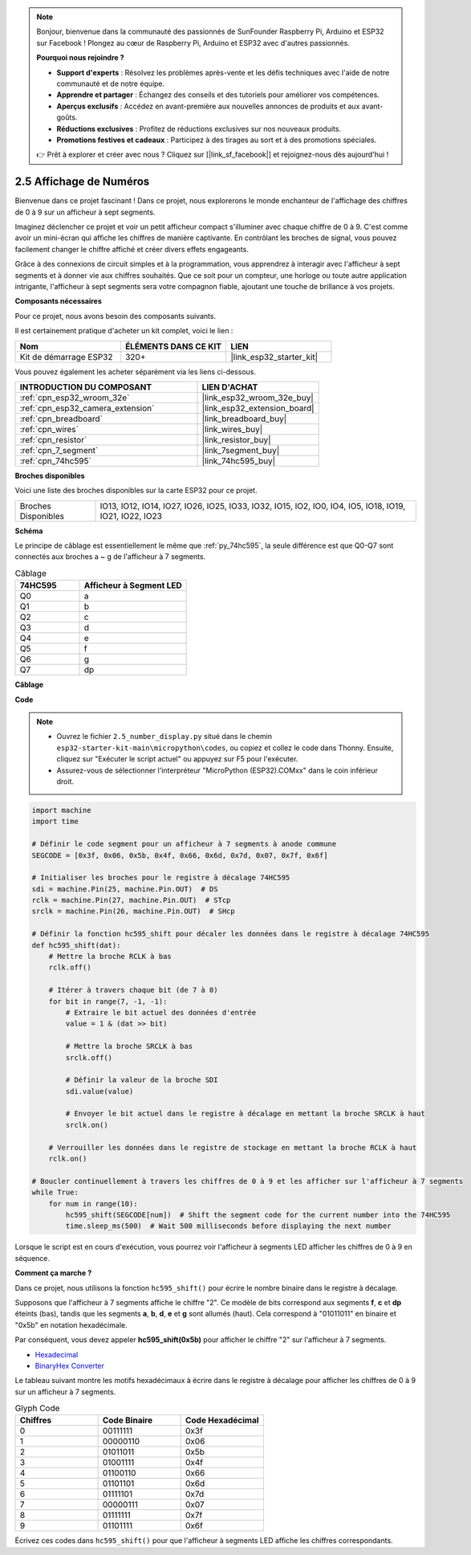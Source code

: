 .. note::

    Bonjour, bienvenue dans la communauté des passionnés de SunFounder Raspberry Pi, Arduino et ESP32 sur Facebook ! Plongez au cœur de Raspberry Pi, Arduino et ESP32 avec d'autres passionnés.

    **Pourquoi nous rejoindre ?**

    - **Support d'experts** : Résolvez les problèmes après-vente et les défis techniques avec l'aide de notre communauté et de notre équipe.
    - **Apprendre et partager** : Échangez des conseils et des tutoriels pour améliorer vos compétences.
    - **Aperçus exclusifs** : Accédez en avant-première aux nouvelles annonces de produits et aux avant-goûts.
    - **Réductions exclusives** : Profitez de réductions exclusives sur nos nouveaux produits.
    - **Promotions festives et cadeaux** : Participez à des tirages au sort et à des promotions spéciales.

    👉 Prêt à explorer et créer avec nous ? Cliquez sur [|link_sf_facebook|] et rejoignez-nous dès aujourd'hui !

.. _py_7_segment:

2.5 Affichage de Numéros 
=================================

Bienvenue dans ce projet fascinant ! Dans ce projet, nous explorerons le monde enchanteur de l'affichage des chiffres de 0 à 9 sur un afficheur à sept segments.

Imaginez déclencher ce projet et voir un petit afficheur compact s'illuminer avec chaque chiffre de 0 à 9. C'est comme avoir un mini-écran qui affiche les chiffres de manière captivante. En contrôlant les broches de signal, vous pouvez facilement changer le chiffre affiché et créer divers effets engageants.

Grâce à des connexions de circuit simples et à la programmation, vous apprendrez à interagir avec l'afficheur à sept segments et à donner vie aux chiffres souhaités. Que ce soit pour un compteur, une horloge ou toute autre application intrigante, l'afficheur à sept segments sera votre compagnon fiable, ajoutant une touche de brillance à vos projets.

**Composants nécessaires**

Pour ce projet, nous avons besoin des composants suivants.

Il est certainement pratique d'acheter un kit complet, voici le lien :

.. list-table::
    :widths: 20 20 20
    :header-rows: 1

    *   - Nom	
        - ÉLÉMENTS DANS CE KIT
        - LIEN
    *   - Kit de démarrage ESP32
        - 320+
        - |link_esp32_starter_kit|

Vous pouvez également les acheter séparément via les liens ci-dessous.

.. list-table::
    :widths: 30 20
    :header-rows: 1

    *   - INTRODUCTION DU COMPOSANT
        - LIEN D'ACHAT

    *   - :ref:`cpn_esp32_wroom_32e`
        - |link_esp32_wroom_32e_buy|
    *   - :ref:`cpn_esp32_camera_extension`
        - |link_esp32_extension_board|
    *   - :ref:`cpn_breadboard`
        - |link_breadboard_buy|
    *   - :ref:`cpn_wires`
        - |link_wires_buy|
    *   - :ref:`cpn_resistor`
        - |link_resistor_buy|
    *   - :ref:`cpn_7_segment`
        - |link_7segment_buy|
    *   - :ref:`cpn_74hc595`
        - |link_74hc595_buy|

**Broches disponibles**

Voici une liste des broches disponibles sur la carte ESP32 pour ce projet.

.. list-table::
    :widths: 5 20 

    * - Broches Disponibles
      - IO13, IO12, IO14, IO27, IO26, IO25, IO33, IO32, IO15, IO2, IO0, IO4, IO5, IO18, IO19, IO21, IO22, IO23

**Schéma**

.. image:: ../../img/circuit/circuit_2.5_74hc595_7_segment.png

Le principe de câblage est essentiellement le même que :ref:`py_74hc595`, la seule différence est que Q0-Q7 sont connectés aux broches a ~ g de l'afficheur à 7 segments.

.. list-table:: Câblage
    :widths: 15 25
    :header-rows: 1

    *   - 74HC595
        - Afficheur à Segment LED
    *   - Q0
        - a
    *   - Q1
        - b
    *   - Q2
        - c
    *   - Q3
        - d
    *   - Q4
        - e
    *   - Q5
        - f
    *   - Q6
        - g
    *   - Q7
        - dp

**Câblage**

.. image:: ../../img/wiring/2.5_segment_bb.png

**Code**

.. note::

    * Ouvrez le fichier ``2.5_number_display.py`` situé dans le chemin ``esp32-starter-kit-main\micropython\codes``, ou copiez et collez le code dans Thonny. Ensuite, cliquez sur "Exécuter le script actuel" ou appuyez sur F5 pour l'exécuter.
    * Assurez-vous de sélectionner l'interpréteur "MicroPython (ESP32).COMxx" dans le coin inférieur droit.

.. code-block:: python

    import machine
    import time

    # Définir le code segment pour un afficheur à 7 segments à anode commune
    SEGCODE = [0x3f, 0x06, 0x5b, 0x4f, 0x66, 0x6d, 0x7d, 0x07, 0x7f, 0x6f]

    # Initialiser les broches pour le registre à décalage 74HC595
    sdi = machine.Pin(25, machine.Pin.OUT)  # DS
    rclk = machine.Pin(27, machine.Pin.OUT)  # STcp
    srclk = machine.Pin(26, machine.Pin.OUT)  # SHcp

    # Définir la fonction hc595_shift pour décaler les données dans le registre à décalage 74HC595
    def hc595_shift(dat):
        # Mettre la broche RCLK à bas
        rclk.off()
        
        # Itérer à travers chaque bit (de 7 à 0)
        for bit in range(7, -1, -1):
            # Extraire le bit actuel des données d'entrée
            value = 1 & (dat >> bit)
            
            # Mettre la broche SRCLK à bas
            srclk.off()
            
            # Définir la valeur de la broche SDI
            sdi.value(value)
            
            # Envoyer le bit actuel dans le registre à décalage en mettant la broche SRCLK à haut
            srclk.on()
            
        # Verrouiller les données dans le registre de stockage en mettant la broche RCLK à haut
        rclk.on()

    # Boucler continuellement à travers les chiffres de 0 à 9 et les afficher sur l'afficheur à 7 segments
    while True:
        for num in range(10):
            hc595_shift(SEGCODE[num])  # Shift the segment code for the current number into the 74HC595
            time.sleep_ms(500)  # Wait 500 milliseconds before displaying the next number


Lorsque le script est en cours d'exécution, vous pourrez voir l'afficheur à segments LED afficher les chiffres de 0 à 9 en séquence.

**Comment ça marche ?**

Dans ce projet, nous utilisons la fonction ``hc595_shift()`` pour écrire le nombre binaire dans le registre à décalage.

Supposons que l'afficheur à 7 segments affiche le chiffre "2". Ce modèle de bits correspond aux segments **f**, **c** et **dp** éteints (bas), tandis que les segments **a**, **b**, **d**, **e** et **g** sont allumés (haut). Cela correspond à "01011011" en binaire et "0x5b" en notation hexadécimale.

Par conséquent, vous devez appeler **hc595_shift(0x5b)** pour afficher le chiffre "2" sur l'afficheur à 7 segments.

.. image:: img/7_segment2.png



* `Hexadecimal <https://en.wikipedia.org/wiki/Hexadecimal>`_

* `BinaryHex Converter <https://www.binaryhexconverter.com/binary-to-hex-converter>`_


Le tableau suivant montre les motifs hexadécimaux à écrire dans le registre à décalage pour afficher les chiffres de 0 à 9 sur un afficheur à 7 segments.



.. list-table:: Glyph Code
    :widths: 20 20 20
    :header-rows: 1

    *   - Chiffres	
        - Code Binaire
        - Code Hexadécimal  
    *   - 0	
        - 00111111	
        - 0x3f
    *   - 1	
        - 00000110	
        - 0x06
    *   - 2	
        - 01011011	
        - 0x5b
    *   - 3	
        - 01001111	
        - 0x4f
    *   - 4	
        - 01100110	
        - 0x66
    *   - 5	
        - 01101101	
        - 0x6d
    *   - 6	
        - 01111101	
        - 0x7d
    *   - 7	
        - 00000111	
        - 0x07
    *   - 8	
        - 01111111	
        - 0x7f
    *   - 9	
        - 01101111	
        - 0x6f

Écrivez ces codes dans ``hc595_shift()`` pour que l'afficheur à segments LED affiche les chiffres correspondants.
